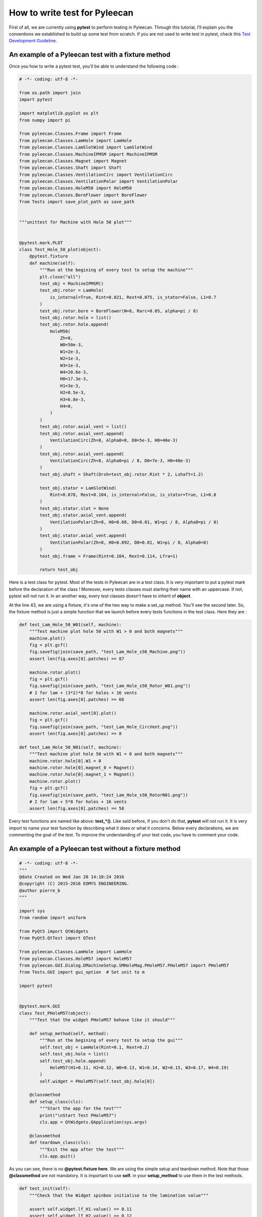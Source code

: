 ##################
How to write test for Pyleecan
##################

First of all, we are currently using **pytest** to perform testing in Pyleecan. 
Through this tutorial, I’ll explain you the conventions we established to build up some test from scratch. 
If you are not used to write test in pytest, check this `Test Development Guideline <https://github.com/Eomys/pyleecan-doc/blob/master/test.contribution.rst>`__.

An example of a Pyleecan test with a fixture method
```````````````

Once you how to write a pytest test, you'll be able to understand the following code :


.. code-block:: python


        # -*- coding: utf-8 -*-

        from os.path import join
        import pytest

        import matplotlib.pyplot as plt
        from numpy import pi

        from pyleecan.Classes.Frame import Frame
        from pyleecan.Classes.LamHole import LamHole
        from pyleecan.Classes.LamSlotWind import LamSlotWind
        from pyleecan.Classes.MachineIPMSM import MachineIPMSM
        from pyleecan.Classes.Magnet import Magnet
        from pyleecan.Classes.Shaft import Shaft
        from pyleecan.Classes.VentilationCirc import VentilationCirc
        from pyleecan.Classes.VentilationPolar import VentilationPolar
        from pyleecan.Classes.HoleM50 import HoleM50
        from pyleecan.Classes.BoreFlower import BoreFlower
        from Tests import save_plot_path as save_path


        """unittest for Machine with Hole 50 plot"""


        @pytest.mark.PLOT
        class Test_Hole_50_plot(object):
            @pytest.fixture
            def machine(self):
                """Run at the begining of every test to setup the machine"""
                plt.close("all")
                test_obj = MachineIPMSM()
                test_obj.rotor = LamHole(
                    is_internal=True, Rint=0.021, Rext=0.075, is_stator=False, L1=0.7
                )
                test_obj.rotor.bore = BoreFlower(N=8, Rarc=0.05, alpha=pi / 8)
                test_obj.rotor.hole = list()
                test_obj.rotor.hole.append(
                    HoleM50(
                        Zh=8,
                        W0=50e-3,
                        W1=2e-3,
                        W2=1e-3,
                        W3=1e-3,
                        W4=20.6e-3,
                        H0=17.3e-3,
                        H1=3e-3,
                        H2=0.5e-3,
                        H3=6.8e-3,
                        H4=0,
                    )
                )
                test_obj.rotor.axial_vent = list()
                test_obj.rotor.axial_vent.append(
                    VentilationCirc(Zh=8, Alpha0=0, D0=5e-3, H0=40e-3)
                )
                test_obj.rotor.axial_vent.append(
                    VentilationCirc(Zh=8, Alpha0=pi / 8, D0=7e-3, H0=40e-3)
                )
                test_obj.shaft = Shaft(Drsh=test_obj.rotor.Rint * 2, Lshaft=1.2)

                test_obj.stator = LamSlotWind(
                    Rint=0.078, Rext=0.104, is_internal=False, is_stator=True, L1=0.8
                )
                test_obj.stator.slot = None
                test_obj.stator.axial_vent.append(
                    VentilationPolar(Zh=8, H0=0.08, D0=0.01, W1=pi / 8, Alpha0=pi / 8)
                )
                test_obj.stator.axial_vent.append(
                    VentilationPolar(Zh=8, H0=0.092, D0=0.01, W1=pi / 8, Alpha0=0)
                )
                test_obj.frame = Frame(Rint=0.104, Rext=0.114, Lfra=1)

                return test_obj

Here is a test class for pytest. Most of the tests in Pyleecan are in a test class. 
It is very important to put a pytest mark before the declaration of the class ! 
Moreover, every tests classes must starting their name with an uppercase. If not, pytest will not run it. 
In an another way, every test classes doesn't have to inherit of **object**.

At the line 43, we are using a fixture, it's one of the two way to make a set_up method. You'll see the second later.
So, the fixture method is just a simple function that we launch before every tests functions in the test class. Here they are :

.. code-block:: python

            def test_Lam_Hole_50_W01(self, machine):
                """Test machine plot hole 50 with W1 > 0 and both magnets"""
                machine.plot()
                fig = plt.gcf()
                fig.savefig(join(save_path, "test_Lam_Hole_s50_Machine.png"))
                assert len(fig.axes[0].patches) == 87

                machine.rotor.plot()
                fig = plt.gcf()
                fig.savefig(join(save_path, "test_Lam_Hole_s50_Rotor_W01.png"))
                # 2 for lam + (3*2)*8 for holes + 16 vents
                assert len(fig.axes[0].patches) == 66

                machine.rotor.axial_vent[0].plot()
                fig = plt.gcf()
                fig.savefig(join(save_path, "test_Lam_Hole_CircVent.png"))
                assert len(fig.axes[0].patches) == 8

            def test_Lam_Hole_50_N01(self, machine):
                """Test machine plot hole 50 with W1 = 0 and both magnets"""
                machine.rotor.hole[0].W1 = 0
                machine.rotor.hole[0].magnet_0 = Magnet()
                machine.rotor.hole[0].magnet_1 = Magnet()
                machine.rotor.plot()
                fig = plt.gcf()
                fig.savefig(join(save_path, "test_Lam_Hole_s50_RotorN01.png"))
                # 2 for lam + 5*8 for holes + 16 vents
                assert len(fig.axes[0].patches) == 58

Every test functions are named like above: **test_*()**. Like said before, if you don't do that, **pytest** will not run it. 
It is very import to name your test function by describing what it does or what it concerns. Below every declarations, we are commenting the goal of the test.
To improve the understanding of your test code, you have to comment your code.

An example of a Pyleecan test without a fixture method
```````````````

.. code-block:: python

            # -*- coding: utf-8 -*-
            """
            @date Created on Wed Jan 20 14:10:24 2016
            @copyright (C) 2015-2016 EOMYS ENGINEERING.
            @author pierre_b
            """

            import sys
            from random import uniform

            from PyQt5 import QtWidgets
            from PyQt5.QtTest import QTest

            from pyleecan.Classes.LamHole import LamHole
            from pyleecan.Classes.HoleM57 import HoleM57
            from pyleecan.GUI.Dialog.DMachineSetup.SMHoleMag.PHoleM57.PHoleM57 import PHoleM57
            from Tests.GUI import gui_option  # Set unit to m

            import pytest


            @pytest.mark.GUI
            class Test_PHoleM57(object):
                """Test that the widget PHoleM57 behave like it should"""

                def setup_method(self, method):
                    """Run at the begining of every test to setup the gui"""
                    self.test_obj = LamHole(Rint=0.1, Rext=0.2)
                    self.test_obj.hole = list()
                    self.test_obj.hole.append(
                        HoleM57(H1=0.11, H2=0.12, W0=0.13, W1=0.14, W2=0.15, W3=0.17, W4=0.19)
                    )
                    self.widget = PHoleM57(self.test_obj.hole[0])

                @classmethod
                def setup_class(cls):
                    """Start the app for the test"""
                    print("\nStart Test PHoleM57")
                    cls.app = QtWidgets.QApplication(sys.argv)

                @classmethod
                def teardown_class(cls):
                    """Exit the app after the test"""
                    cls.app.quit()
                  
                  
As you can see, there is no **@pytest.fixture here**. We are using the simple setup and teardown method. Note that those **@classmethod** are not mandatory.
It is important to use **self.** in your **setup_method** to use them in the test methods.

.. code-block:: python

            def test_init(self):
                """Check that the Widget spinbox initialise to the lamination value"""

                assert self.widget.lf_H1.value() == 0.11
                assert self.widget.lf_H2.value() == 0.12
                assert self.widget.lf_W0.value() == 0.13
                assert self.widget.lf_W1.value() == 0.14
                assert self.widget.lf_W2.value() == 0.15
                assert self.widget.lf_W3.value() == 0.17
                assert self.widget.lf_W4.value() == 0.19

                self.test_obj.hole[0] = HoleM57(
                    H1=0.21, H2=0.22, W0=0.23, W1=0.24, W2=0.25, W3=0.27, W4=0.29
                )
                self.widget = PHoleM57(self.test_obj.hole[0])
                assert self.widget.lf_H1.value() == 0.21
                assert self.widget.lf_H2.value() == 0.22
                assert self.widget.lf_W0.value() == 0.23
                assert self.widget.lf_W1.value() == 0.24
                assert self.widget.lf_W2.value() == 0.25
                assert self.widget.lf_W3.value() == 0.27
                assert self.widget.lf_W4.value() == 0.29

            def test_set_W0(self):
                """Check that the Widget allow to update W0"""
                # Clear the field before writing the new value
                self.widget.lf_W0.clear()
                QTest.keyClicks(self.widget.lf_W0, "0.31")
                self.widget.lf_W0.editingFinished.emit()  # To trigger the slot

                assert self.widget.hole.W0 == 0.31
                assert self.test_obj.hole[0].W0 == 0.31

            def test_set_W1(self):
                """Check that the Widget allow to update W1"""
                self.widget.lf_W1.clear()
                QTest.keyClicks(self.widget.lf_W1, "0.32")
                self.widget.lf_W1.editingFinished.emit()  # To trigger the slot

                assert self.widget.hole.W1 == 0.32
                assert self.test_obj.hole[0].W1 == 0.32
                
Here, each computer variable are accessed with the **self.** syntax. It's because we are using a setup function and not a fixture function.
In the same way of the first method, you have to comment your code.
